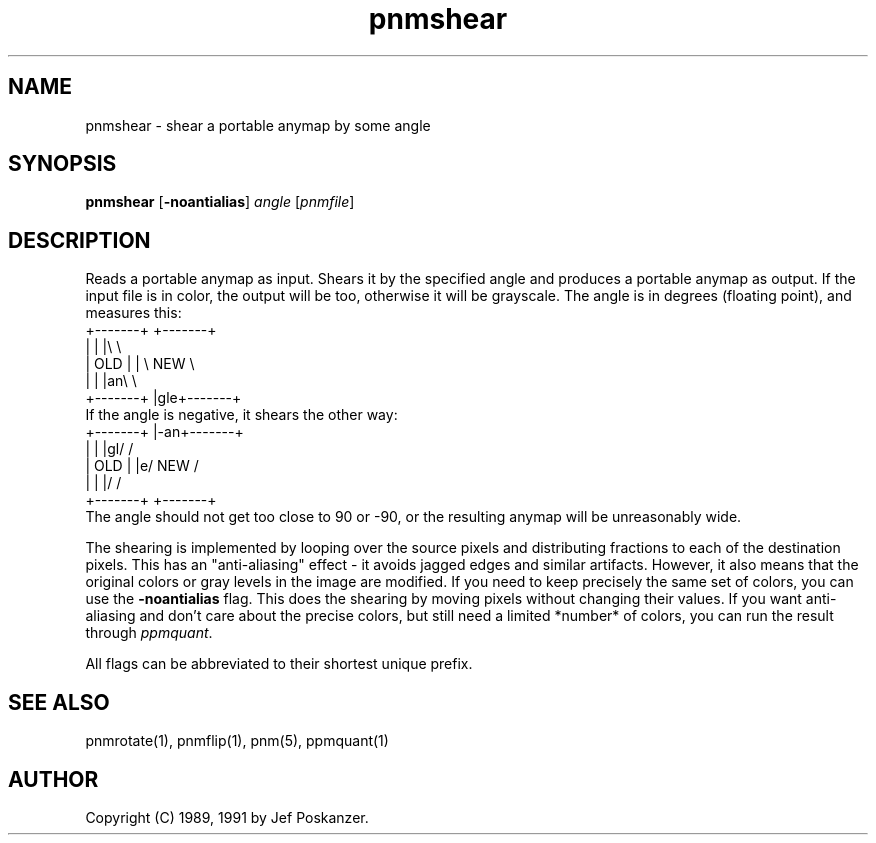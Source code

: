 .TH pnmshear 1 "12 January 1991"
.SH NAME
pnmshear - shear a portable anymap by some angle
.SH SYNOPSIS
.B pnmshear
.RB [ -noantialias ]
.I angle
.RI [ pnmfile ]
.SH DESCRIPTION
Reads a portable anymap as input.
Shears it by the specified angle and produces a portable
anymap as output.
If the input file is in color, the output will be too,
otherwise it will be grayscale.
The angle is in degrees (floating point), and measures this:
.nf
    +-------+  +-------+
    |       |  |\\       \\
    |  OLD  |  | \\  NEW  \\
    |       |  |an\\       \\
    +-------+  |gle+-------+
.fi
If the angle is negative, it shears the other way:
.nf
    +-------+  |-an+-------+
    |       |  |gl/       /
    |  OLD  |  |e/  NEW  /
    |       |  |/       /
    +-------+  +-------+
.fi
The angle should not get too close to 90 or -90, or the resulting
anymap will be unreasonably wide.
.PP
The shearing is implemented by looping over the source pixels and distributing
fractions to each of the destination pixels.
This has an "anti-aliasing" effect - it avoids jagged edges and similar
artifacts.
However, it also means that the original colors or gray levels in the image
are modified.
If you need to keep precisely the same set of colors, you can use
the
.B -noantialias
flag.  This does the shearing by moving pixels without changing their values.
If you want anti-aliasing and don't care about the precise colors, but
still need a limited *number* of colors, you can run the result through
.IR ppmquant .
.PP
All flags can be abbreviated to their shortest unique prefix.
.SH "SEE ALSO"
pnmrotate(1), pnmflip(1), pnm(5), ppmquant(1)
.SH AUTHOR
Copyright (C) 1989, 1991 by Jef Poskanzer.
.\" Permission to use, copy, modify, and distribute this software and its
.\" documentation for any purpose and without fee is hereby granted, provided
.\" that the above copyright notice appear in all copies and that both that
.\" copyright notice and this permission notice appear in supporting
.\" documentation.  This software is provided "as is" without express or
.\" implied warranty.
